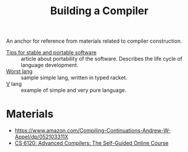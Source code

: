#+title: Building a Compiler

An anchor for reference from materials related to compiler construction.

- [[https://begriffs.com/posts/2020-08-31-portable-stable-software.html][Tips for stable and portable software]] :: article about portability
  of the software. Describes the life cycle of language development.
- [[http://worst.mitten.party/literate/][Worst lang]] :: sample simple lang, written in typed racket.
- [[https://vlang.io/][V]] lang :: example of simple and very pure language.
* Materials
- https://www.amazon.com/Compiling-Continuations-Andrew-W-Appel/dp/052103311X
- [[file:20201211235230-cs_6120_advanced_compilers_the_self_guided_online_course.org][CS 6120: Advanced Compilers: The Self-Guided Online Course]]
